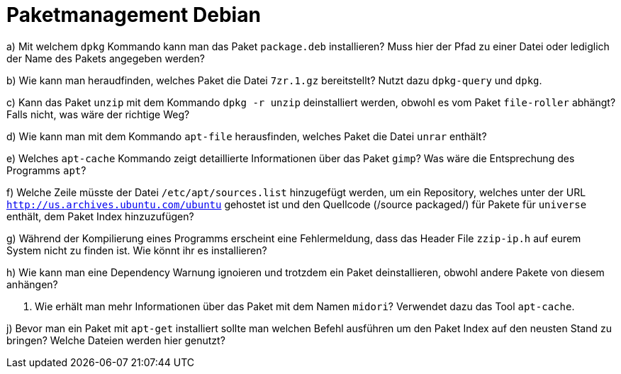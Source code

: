 = Paketmanagement Debian

a) Mit welchem `dpkg` Kommando kann man das Paket `package.deb` installieren? Muss hier der Pfad zu einer Datei oder lediglich der Name des Pakets angegeben werden?

b) Wie kann man heraudfinden, welches Paket die Datei `7zr.1.gz` bereitstellt? Nutzt dazu `dpkg-query` und `dpkg`.

c) Kann das Paket `unzip` mit dem Kommando `dpkg -r unzip` deinstalliert werden, obwohl es vom Paket `file-roller` abhängt? Falls nicht, was wäre der richtige Weg?

d) Wie kann man mit dem Kommando `apt-file` herausfinden, welches Paket die Datei `unrar` enthält?

e) Welches `apt-cache` Kommando zeigt detaillierte Informationen über das Paket `gimp`? Was wäre die Entsprechung des Programms `apt`?

f) Welche Zeile müsste der Datei `/etc/apt/sources.list` hinzugefügt werden, um ein Repository, welches unter der URL `http://us.archives.ubuntu.com/ubuntu` gehostet ist und den Quellcode (/source packaged/) für Pakete für `universe` enthält, dem Paket Index hinzuzufügen?

g) Während der Kompilierung eines Programms erscheint eine Fehlermeldung, dass das Header File `zzip-ip.h` auf eurem System nicht zu finden ist. Wie könnt ihr es installieren?

h) Wie kann man eine Dependency Warnung ignoieren und trotzdem ein Paket deinstallieren, obwohl andere Pakete von diesem anhängen?

i) Wie erhält man mehr Informationen über das Paket mit dem Namen `midori`? Verwendet dazu das Tool `apt-cache`.

j) Bevor man ein Paket mit `apt-get` installiert sollte man welchen Befehl ausführen um den Paket Index auf den neusten Stand zu bringen? Welche Dateien werden hier genutzt?
